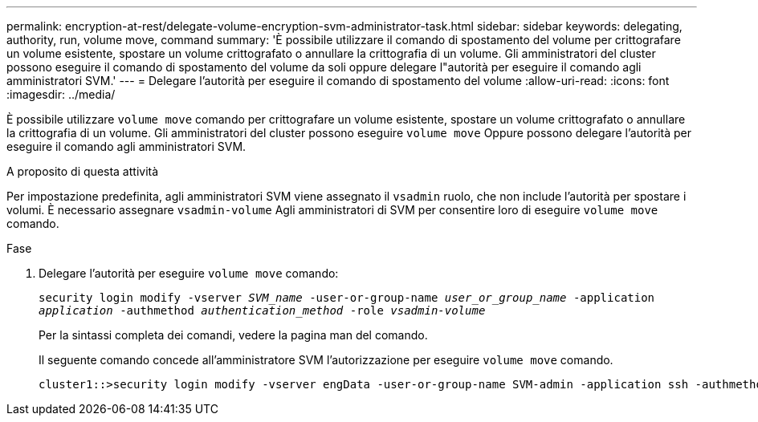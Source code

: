 ---
permalink: encryption-at-rest/delegate-volume-encryption-svm-administrator-task.html 
sidebar: sidebar 
keywords: delegating, authority, run, volume move, command 
summary: 'È possibile utilizzare il comando di spostamento del volume per crittografare un volume esistente, spostare un volume crittografato o annullare la crittografia di un volume. Gli amministratori del cluster possono eseguire il comando di spostamento del volume da soli oppure delegare l"autorità per eseguire il comando agli amministratori SVM.' 
---
= Delegare l'autorità per eseguire il comando di spostamento del volume
:allow-uri-read: 
:icons: font
:imagesdir: ../media/


[role="lead"]
È possibile utilizzare `volume move` comando per crittografare un volume esistente, spostare un volume crittografato o annullare la crittografia di un volume. Gli amministratori del cluster possono eseguire `volume move` Oppure possono delegare l'autorità per eseguire il comando agli amministratori SVM.

.A proposito di questa attività
Per impostazione predefinita, agli amministratori SVM viene assegnato il `vsadmin` ruolo, che non include l'autorità per spostare i volumi. È necessario assegnare `vsadmin-volume` Agli amministratori di SVM per consentire loro di eseguire `volume move` comando.

.Fase
. Delegare l'autorità per eseguire `volume move` comando:
+
`security login modify -vserver _SVM_name_ -user-or-group-name _user_or_group_name_ -application _application_ -authmethod _authentication_method_ -role _vsadmin-volume_`

+
Per la sintassi completa dei comandi, vedere la pagina man del comando.

+
Il seguente comando concede all'amministratore SVM l'autorizzazione per eseguire `volume move` comando.

+
[listing]
----
cluster1::>security login modify -vserver engData -user-or-group-name SVM-admin -application ssh -authmethod domain -role vsadmin-volume
----

